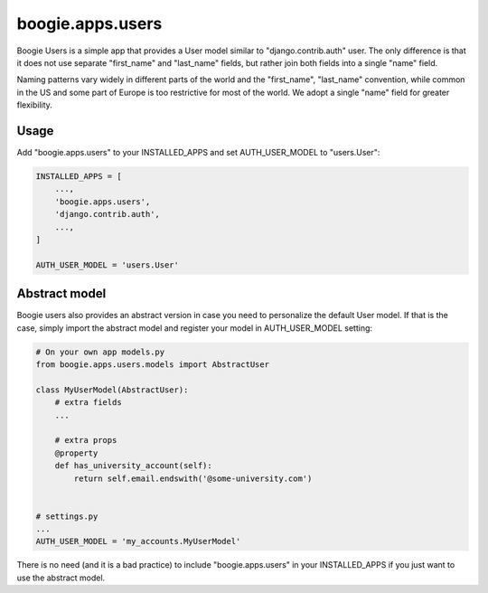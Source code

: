 =================
boogie.apps.users
=================

Boogie Users is a simple app that provides a User model similar to
"django.contrib.auth" user. The only difference is that it does not use separate
"first_name" and "last_name" fields, but rather join both fields into a single
"name" field.

Naming patterns vary widely in different parts of the world and the "first_name",
"last_name" convention, while common in the US and some part of Europe is too
restrictive for most of the world. We adopt a single "name" field for greater
flexibility.

Usage
=====

Add "boogie.apps.users" to your INSTALLED_APPS and set AUTH_USER_MODEL to
"users.User":

.. code-block:: python

    INSTALLED_APPS = [
        ...,
        'boogie.apps.users',
        'django.contrib.auth',
        ...,
    ]

    AUTH_USER_MODEL = 'users.User'


Abstract model
==============

Boogie users also provides an abstract version in case you need to personalize
the default User model. If that is the case, simply import the abstract model
and register your model in AUTH_USER_MODEL setting:

.. code-block:: python

    # On your own app models.py
    from boogie.apps.users.models import AbstractUser

    class MyUserModel(AbstractUser):
        # extra fields
        ...

        # extra props
        @property
        def has_university_account(self):
            return self.email.endswith('@some-university.com')


    # settings.py
    ...
    AUTH_USER_MODEL = 'my_accounts.MyUserModel'


There is no need (and it is a bad practice) to include "boogie.apps.users" in
your INSTALLED_APPS if you just want to use the abstract model.
